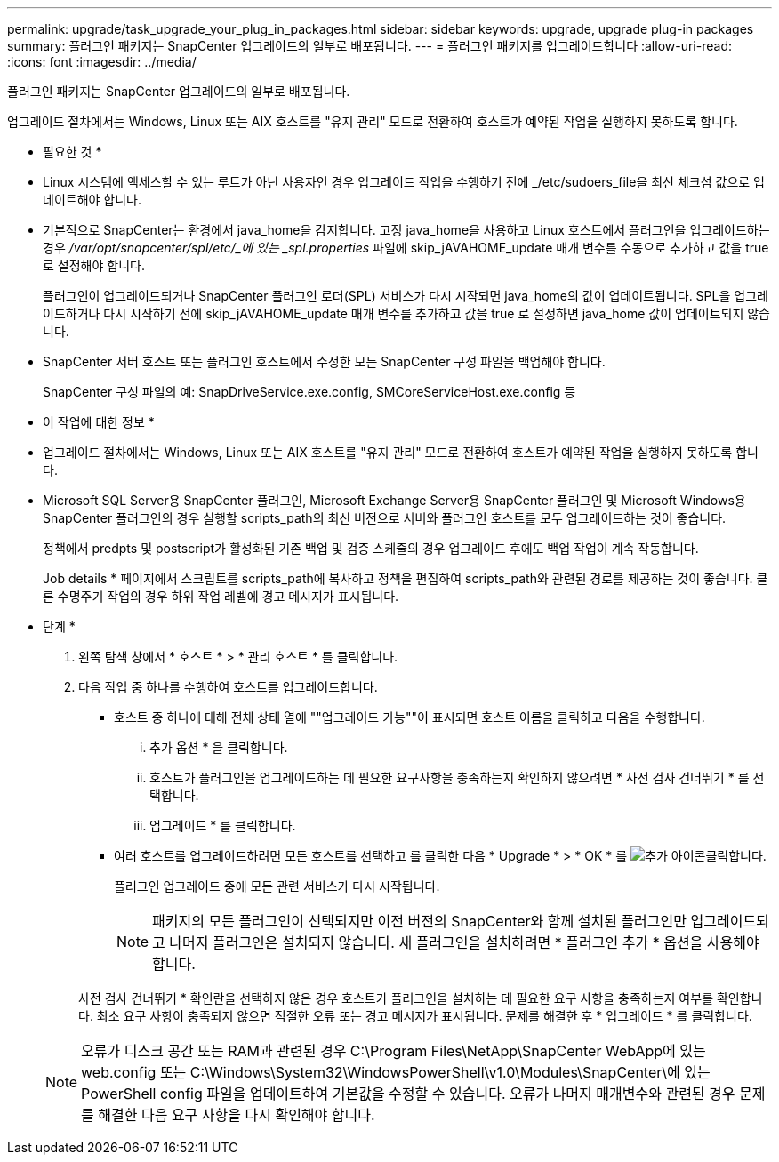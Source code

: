 ---
permalink: upgrade/task_upgrade_your_plug_in_packages.html 
sidebar: sidebar 
keywords: upgrade, upgrade plug-in packages 
summary: 플러그인 패키지는 SnapCenter 업그레이드의 일부로 배포됩니다. 
---
= 플러그인 패키지를 업그레이드합니다
:allow-uri-read: 
:icons: font
:imagesdir: ../media/


[role="lead"]
플러그인 패키지는 SnapCenter 업그레이드의 일부로 배포됩니다.

업그레이드 절차에서는 Windows, Linux 또는 AIX 호스트를 "유지 관리" 모드로 전환하여 호스트가 예약된 작업을 실행하지 못하도록 합니다.

* 필요한 것 *

* Linux 시스템에 액세스할 수 있는 루트가 아닌 사용자인 경우 업그레이드 작업을 수행하기 전에 _/etc/sudoers_file을 최신 체크섬 값으로 업데이트해야 합니다.
* 기본적으로 SnapCenter는 환경에서 java_home을 감지합니다. 고정 java_home을 사용하고 Linux 호스트에서 플러그인을 업그레이드하는 경우 _/var/opt/snapcenter/spl/etc/_에 있는 _spl.properties_ 파일에 skip_jAVAHOME_update 매개 변수를 수동으로 추가하고 값을 true 로 설정해야 합니다.
+
플러그인이 업그레이드되거나 SnapCenter 플러그인 로더(SPL) 서비스가 다시 시작되면 java_home의 값이 업데이트됩니다. SPL을 업그레이드하거나 다시 시작하기 전에 skip_jAVAHOME_update 매개 변수를 추가하고 값을 true 로 설정하면 java_home 값이 업데이트되지 않습니다.

* SnapCenter 서버 호스트 또는 플러그인 호스트에서 수정한 모든 SnapCenter 구성 파일을 백업해야 합니다.
+
SnapCenter 구성 파일의 예: SnapDriveService.exe.config, SMCoreServiceHost.exe.config 등



* 이 작업에 대한 정보 *

* 업그레이드 절차에서는 Windows, Linux 또는 AIX 호스트를 "유지 관리" 모드로 전환하여 호스트가 예약된 작업을 실행하지 못하도록 합니다.
* Microsoft SQL Server용 SnapCenter 플러그인, Microsoft Exchange Server용 SnapCenter 플러그인 및 Microsoft Windows용 SnapCenter 플러그인의 경우 실행할 scripts_path의 최신 버전으로 서버와 플러그인 호스트를 모두 업그레이드하는 것이 좋습니다.
+
정책에서 predpts 및 postscript가 활성화된 기존 백업 및 검증 스케줄의 경우 업그레이드 후에도 백업 작업이 계속 작동합니다.

+
Job details * 페이지에서 스크립트를 scripts_path에 복사하고 정책을 편집하여 scripts_path와 관련된 경로를 제공하는 것이 좋습니다. 클론 수명주기 작업의 경우 하위 작업 레벨에 경고 메시지가 표시됩니다.



* 단계 *

. 왼쪽 탐색 창에서 * 호스트 * > * 관리 호스트 * 를 클릭합니다.
. 다음 작업 중 하나를 수행하여 호스트를 업그레이드합니다.
+
** 호스트 중 하나에 대해 전체 상태 열에 ""업그레이드 가능""이 표시되면 호스트 이름을 클릭하고 다음을 수행합니다.
+
... 추가 옵션 * 을 클릭합니다.
... 호스트가 플러그인을 업그레이드하는 데 필요한 요구사항을 충족하는지 확인하지 않으려면 * 사전 검사 건너뛰기 * 를 선택합니다.
... 업그레이드 * 를 클릭합니다.


** 여러 호스트를 업그레이드하려면 모든 호스트를 선택하고 를 클릭한 다음 * Upgrade * > * OK * 를 image:../media/more_icon.gif["추가 아이콘"]클릭합니다.
+
플러그인 업그레이드 중에 모든 관련 서비스가 다시 시작됩니다.

+

NOTE: 패키지의 모든 플러그인이 선택되지만 이전 버전의 SnapCenter와 함께 설치된 플러그인만 업그레이드되고 나머지 플러그인은 설치되지 않습니다. 새 플러그인을 설치하려면 * 플러그인 추가 * 옵션을 사용해야 합니다.

+
사전 검사 건너뛰기 * 확인란을 선택하지 않은 경우 호스트가 플러그인을 설치하는 데 필요한 요구 사항을 충족하는지 여부를 확인합니다. 최소 요구 사항이 충족되지 않으면 적절한 오류 또는 경고 메시지가 표시됩니다. 문제를 해결한 후 * 업그레이드 * 를 클릭합니다.

+

NOTE: 오류가 디스크 공간 또는 RAM과 관련된 경우 C:\Program Files\NetApp\SnapCenter WebApp에 있는 web.config 또는 C:\Windows\System32\WindowsPowerShell\v1.0\Modules\SnapCenter\에 있는 PowerShell config 파일을 업데이트하여 기본값을 수정할 수 있습니다. 오류가 나머지 매개변수와 관련된 경우 문제를 해결한 다음 요구 사항을 다시 확인해야 합니다.




